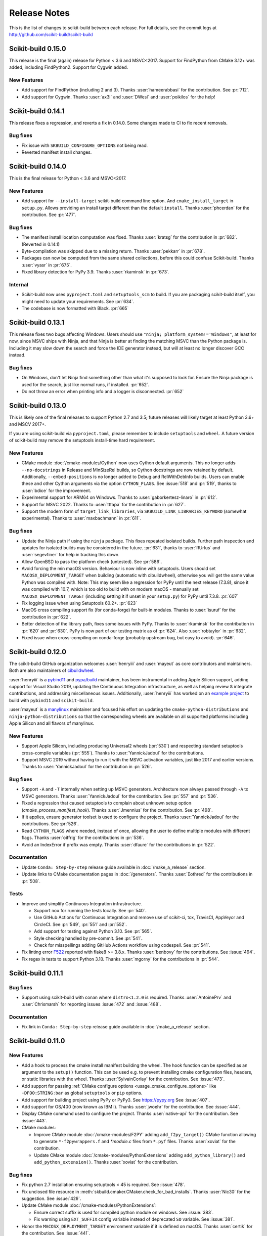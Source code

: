 =============
Release Notes
=============

This is the list of changes to scikit-build between each release. For full
details, see the commit logs at http://github.com/scikit-build/scikit-build

Scikit-build 0.15.0
===================

This release is the final (again) release for Python < 3.6 and MSVC<2017. Support
for FindPython from CMake 3.12+ was added, including FindPython2. Support for
Cygwin added.

New Features
------------

* Add support for FindPython (including 2 and 3).
  Thanks :user:`hameerabbasi` for the contribution. See :pr:`712`.

* Add support for Cygwin.
  Thanks :user:`ax3l` and :user:`DWesl` and :user:`poikilos` for the help!

Scikit-build 0.14.1
===================

This release fixes a regression, and reverts a fix in 0.14.0. Some changes made
to CI to fix recent removals.

Bug fixes
---------

* Fix issue with ``SKBUILD_CONFIGURE_OPTIONS`` not being read.
* Reverted manifest install changes.


Scikit-build 0.14.0
===================

This is the final release for Python < 3.6 and MSVC<2017.

New Features
------------
* Add support for ``--install-target`` scikit-build command line option.
  And ``cmake_install_target`` in ``setup.py``. Allows
  providing an install target different than the default ``install``.
  Thanks :user:`phcerdan` for the contribution. See :pr:`477`.

Bug fixes
---------

* The manifest install location computation was fixed. Thanks :user:`kratsg`
  for the contribution in :pr:`682`. (Reverted in 0.14.1)
* Byte-compilation was skipped due to a missing return. Thanks :user:`pekkarr`
  in :pr:`678`.
* Packages can now be computed from the same shared collections, before this
  could confuse Scikit-build. Thanks :user:`vyasr` in :pr:`675`.
* Fixed library detection for PyPy 3.9. Thanks :user:`rkaminsk` in :pr:`673`.

Internal
--------

* Scikit-build now uses ``pyproject.toml`` and ``setuptools_scm`` to build. If
  you are packaging scikit-build itself, you might need to update your
  requirements.  See :pr:`634`.
* The codebase is now formatted with Black. :pr:`665`



Scikit-build 0.13.1
===================

This release fixes two bugs affecting Windows. Users should use ``"ninja;
platform_system!='Windows"``, at least for now, since MSVC ships with Ninja,
and that Ninja is better at finding the matching MSVC than the Python package
is. Including it may slow down the search and force the IDE generator instead,
but will at least no longer discover GCC instead.

Bug fixes
---------

* On Windows, don't let Ninja find something other than what it's supposed to
  look for.  Ensure the Ninja package is used for the search, just like normal
  runs, if installed.  :pr:`652`.
* Do not throw an error when printing info and a logger is disconnected. :pr:`652`

Scikit-build 0.13.0
===================

This is likely one of the final releases to support Python 2.7 and 3.5; future
releases will likely target at least Python 3.6+ and MSCV 2017+.

If you are using scikit-build via ``pyproject.toml``, please remember to
include ``setuptools`` and ``wheel``. A future version of scikit-build may
remove the setuptools install-time hard requirement.

New Features
------------

* CMake module :doc:`/cmake-modules/Cython` now uses Cython default arguments.
  This no longer adds ``--no-docstrings`` in Release and MinSizeRel builds, so
  Cython docstrings are now retained by default. Additionally,
  ``--embed-positions`` is no longer added to Debug and RelWithDebInfo builds.
  Users can enable these and other Cython arguments via the option
  ``CYTHON_FLAGS``. See :issue:`518` and :pr:`519`, thanks to :user:`bdice` for
  the improvement.

* Experimental support for ARM64 on Windows. Thanks to :user:`gaborkertesz-linaro` in :pr:`612`.

* Support for MSVC 2022. Thanks to :user:`tttapa` for the contribution in :pr:`627`.

* Support the modern form of ``target_link_libraries``, via
  ``SKBUILD_LINK_LIBRARIES_KEYWORD`` (somewhat experimental). Thanks to
  :user:`maxbachmann` in :pr:`611`.


Bug fixes
---------

* Update the Ninja path if using the ``ninja`` package. This fixes repeated
  isolated builds. Further path inspection and updates for isolated
  builds may be considered in the future. :pr:`631`, thanks to
  :user:`RUrlus` and :user:`segevfiner` for help in tracking this down.

* Allow OpenBSD to pass the platform check (untested). See :pr:`586`.

* Avoid forcing the min macOS version. Behaviour is now inline with setuptools.
  Users should set ``MACOSX_DEPLOYMENT_TARGET`` when building (automatic with
  cibuildwheel), otherwise you will get the same value Python was compiled
  with. Note: This may seem like a regression for PyPy until the next release
  (7.3.8), since it was compiled with 10.7, which is too old to build with on
  modern macOS - manually set ``MACOSX_DEPLOYMENT_TARGET`` (including setting
  it if unset in your ``setup.py``) for PyPy until 7.3.8. :pr:`607`

* Fix logging issue when using Setuptools 60.2+. :pr:`623`

* MacOS cross compiling support fix (for conda-forge) for built-in modules.
  Thanks to :user:`isuruf` for the contribution in :pr:`622`.

* Better detection of the library path, fixes some issues with PyPy. Thanks
  to :user:`rkaminsk` for the contribution in :pr:`620` and :pr:`630`. PyPy
  is now part of our testing matrix as of :pr:`624`. Also :user:`robtaylor`
  in :pr:`632`.

* Fixed issue when cross-compiling on conda-forge (probably upstream bug, but
  easy to avoid). :pr:`646`.


Scikit-build 0.12.0
===================

The scikit-build GitHub organization welcomes :user:`henryiii` and :user:`mayeut` as core contributors
and maintainers. Both are also maintainers of `cibuildwheel <https://cibuildwheel.readthedocs.io>`_.

:user:`henryiii` is a `pybind11 <https://pybind11.readthedocs.io>`_ and `pypa/build <https://pypa-build.readthedocs.io>`_ maintainer, has been instrumental in adding Apple Silicon support, adding support for Visual Studio 2019, updating
the Continuous Integration infrastructure, as well as helping review & integrate contributions, and addressing
miscellaneous issues. Additionally, :user:`henryiii` has worked on an `example project <https://github.com/pybind/scikit_build_example>`_  to build with ``pybind11`` and ``scikit-build``.

:user:`mayeut` is a `manylinux <https://github.com/pypa/manylinux>`_ maintainer and
focused his effort on updating the ``cmake-python-distributions`` and ``ninja-python-distributions`` so
that the corresponding wheels are available on all supported platforms including Apple Silicon and all flavors
of manylinux.

New Features
------------

* Support Apple Silicon, including producing Universal2 wheels (:pr:`530`) and
  respecting standard setuptools cross-compile variables (:pr:`555`). Thanks to
  :user:`YannickJadoul` for the contributions.

* Support MSVC 2019 without having to run it with the MSVC activation
  variables, just like 2017 and earlier versions. Thanks to :user:`YannickJadoul` for the contribution in :pr:`526`.

Bug fixes
---------

* Support ``-A`` and ``-T`` internally when setting up MSVC generators.
  Architecture now always passed through ``-A`` to MSVC generators. Thanks
  :user:`YannickJadoul` for the contribution. See
  :pr:`557` and :pr:`536`.

* Fixed a regression that caused setuptools to complain about unknown setup option
  (`cmake_process_manifest_hook`). Thanks :user:`Jmennius` for the contribution. See :pr:`498`.

* If it applies, ensure generator toolset is used to configure the project.
  Thanks :user:`YannickJadoul` for the contributions. See :pr:`526`.

* Read ``CYTHON_FLAGS`` where needed, instead of once, allowing the user to
  define multiple modules with different flags. Thanks :user:`oiffrig` for the
  contributions in :pr:`536`.

* Avoid an IndexError if prefix was empty. Thanks :user:`dfaure` for the contributions
  in :pr:`522`.

Documentation
-------------

* Update ``Conda: Step-by-step`` release guide available in :doc:`/make_a_release` section.

* Update links to CMake documentation pages in :doc:`/generators`. Thanks :user:`Eothred` for the contributions in :pr:`508`.

Tests
-----

* Improve and simplify Continuous Integration infrastructure.

  * Support ``nox`` for running the tests locally. See :pr:`540`.

  * Use GitHub Actions for Continuous Integration and remove use of scikit-ci, tox, TravisCI, AppVeyor and CircleCI. See :pr:`549`, :pr:`551` and :pr:`552`.

  * Add support for testing against Python 3.10. See :pr:`565`.

  * Style checking handled by pre-commit. See :pr:`541`.

  * Check for misspellings adding GitHub Actions workflow using codespell. See :pr:`541`.

* Fix linting error `F522 <https://flake8.pycqa.org/en/latest/user/error-codes.html>`_ reported with flake8 >= 3.8.x. Thanks :user:`benbovy` for the contributions. See :issue:`494`.

* Fix regex in tests to support Python 3.10. Thanks :user:`mgorny` for the contributions in :pr:`544`.


Scikit-build 0.11.1
===================

Bug fixes
---------

* Support using scikit-build with conan where ``distro<1.2.0`` is required.
  Thanks :user:`AntoinePrv` and :user:`Chrismarsh` for reporting issues :issue:`472`
  and :issue:`488`.

Documentation
-------------

* Fix link in ``Conda: Step-by-step`` release guide available in :doc:`/make_a_release` section.

Scikit-build 0.11.0
===================

New Features
------------

* Add a hook to process the cmake install manifest building the wheel. The hook
  function can be specified as an argument to the ``setup()`` function. This can be used e.g.
  to prevent installing cmake configuration files, headers, or static libraries with the wheel.
  Thanks :user:`SylvainCorlay` for the contribution. See :issue:`473`.

* Add support for passing :ref:`CMake configure options <usage_cmake_configure_options>` like ``-DFOO:STRING:bar``
  as global ``setuptools`` or ``pip`` options.

* Add support for building project using PyPy or PyPy3. See https://pypy.org
  See :issue:`407`.

* Add support for OS/400 (now known as IBM i).
  Thanks :user:`jwoehr` for the contribution. See :issue:`444`.

* Display CMake command used to configure the project.
  Thanks :user:`native-api` for the contribution. See :issue:`443`.

* CMake modules:

  * Improve CMake module :doc:`/cmake-modules/F2PY` adding ``add_f2py_target()`` CMake function
    allowing to generate ``*-f2pywrappers.f`` and `*module.c` files from ``*.pyf`` files.
    Thanks :user:`xoviat` for the contribution.

  * Update CMake module :doc:`/cmake-modules/PythonExtensions` adding ``add_python_library()``
    and ``add_python_extension()``.
    Thanks :user:`xoviat` for the contribution.

Bug fixes
---------

* Fix python 2.7 installation ensuring setuptools < 45 is required. See :issue:`478`.

* Fix unclosed file resource in :meth:`skbuild.cmaker.CMaker.check_for_bad_installs`.
  Thanks :user:`Nic30` for the suggestion. See :issue:`429`.

* Update CMake module :doc:`/cmake-modules/PythonExtensions`:

  * Ensure correct suffix is used for compiled python module on windows. See :issue:`383`.

  * Fix warning using ``EXT_SUFFIX`` config variable instead of deprecated ``SO`` variable. See :issue:`381`.

* Honor the ``MACOSX_DEPLOYMENT_TARGET`` environment variable if it is defined on
  macOS. Thanks :user:`certik` for the contribution. See :issue:`441`.

* Fix CMake module :doc:`/cmake-modules/F2PY` to ensure the ``f2py`` executable specific to
  the python version being used is found. See :issue:`449`. Thanks :user:`bnavigator` for
  the contribution.

* Replace ``platform.linux_distribution()`` which was removed in Python 3.8 by a call to
  ``distro.id()``. This adds the ``distro`` package as dependency. See :issue:`458`. Thanks
  :user:`bnavigator` for the contribution.

Documentation
-------------

* Add :doc:`/notes` section to the ``For maintainers`` top-level category that includes a comparison between
  ``sysconfig`` and ``distutils.sysconfig`` modules.

* Remove obsolete comment in ``cmaker.py``. See :issue:`439`. Thanks :user:`isuruf`

Tests
-----

* Update :func:`initialize_git_repo_and_commit` to prevent signing message on system with commit signing
  enabled globally.

Scikit-build 0.10.0
===================

New Features
------------

* Improve message displayed when discovering a working environment for building projects.
  For example, instead of displaying ``-- Trying "Ninja" generator``, it now displays a message
  like ``-- Trying "Ninja (Visual Studio 15 2017 Win64 v140)" generator``.

Bug fixes
---------

* Checking generator candidates can now handle handle paths and binaries with
  spaces, so that ``setup.py --cmake-executable "C:/Program Files
  (x86)/cmake/cmake.exe"`` works as expected.
  Contributed by :user:`jokva`. See :issue:`400`.

* Fix sdist command to ensure symlinks in original source tree are maintained.
  Contributed by :user:`anibali`. See :issue:`401`.

* Ensure use of ``bdist_egg`` or ``bdist_rpm`` commands trigger build using cmake.

* Fix default value returned by :func:`skbuild.constants.skbuild_plat_name()` on macOS.
  See :issue:`417`.

Internal API
------------

* Add :meth:`skbuild.platforms.windows.find_visual_studio`.

Documentation
-------------

* Fix typo in example associated with :doc:`/cmake-modules/PythonExtensions`.
  Thanks :user:`eirrgang` for the contribution.

* Update :doc:`/make_a_release` section to include ``Conda: Step-by-step`` release guide.

Tests
-----

* Introduce ``check_sdist_content()`` and fix tests that are checking content of sdist to
  account for changes introduced in Python 3.8 and backported to python 2.7, 3.6 and 3.7.
  The changes introduced in `python/cpython#9419 <https://github.com/python/cpython/pull/9419>`_
  adds directory entries to ZIP files created by distutils. Thanks :user:`anibali` for the
  contribution. See :issue:`404`.

* Fix ``check_wheel_content()`` to consider changes in ``0.33.1 < wheel.__version__ < 0.33.4``
  where directory entries are included when building wheel.
  See _`pypa/wheel#294 <https://github.com/pypa/wheel/issues/294>`.

* Fix reporting of ``AssertionError`` raised in ``check_wheel_content()`` function by relocating the
  source code into a dedicated module ``tests.pytest_helpers`` and by adding a ``conftest.py``
  configuration file registering it for pytest assertion rewriting.
  See https://docs.pytest.org/en/latest/writing_plugins.html#assertion-rewriting and :issue:`403`.

* Fix ``test_generator_selection`` when building with "Visual C++ for Python 2.7"
  installed for all users. This addresses failure associated with ``win_c_compilervs2008cxx_compilervs2008python2.7``
  when running test in `scikit-build-feedstock <https://github.com/conda-forge/scikit-build-feedstock>`_ where
  "Visual C++ for Python 2.7" is installed using (`vcpython27 <https://chocolatey.org/packages/vcpython27>`_ chocolatey
  package.

* Continuous Integration

  * Add support for Azure Pipelines for Python 3.7 32-bit and 64-bit

  * AppVeyor: Disable test for Python 3.7 32-bit and 64-bit.

  * CircleCI: Update version of docker images from jessie to stretch. This addresses
    issue `circleci/circleci-images#370 <https://github.com/circleci/circleci-images/issues/370#issuecomment-476611431>`_.

  * TravisCI: Remove obsolete Python 3.4 testing. It reached `end-of-life on March 18 2019 <https://devguide.python.org/devcycle/?highlight=end%20of%20life#end-of-life-branches>`_.


Scikit-build 0.9.0
==================

New Features
------------

* Add support for building distutils based extensions associated with ``ext_modules`` setup keyword along
  side skbuild based extensions. This means using ``build_ext`` command (and associated ``--inplace``
  argument) is supported. Thanks :user:`Erotemic` for the contribution. See :issue:`284`.

Bug fixes
---------

* Fix build of wheels if path includes spaces. See issue :issue:`375`. Thanks :user:`padraic-padraic`
  for the contribution.

* Ensure wheel platform name is correctly set when providing custom ``CMAKE_OSX_DEPLOYMENT_TARGET``
  and ``CMAKE_OSX_ARCHITECTURES`` values are provided. Thanks :user:`nonhermitian` for the contribution.
  See :issue:`377`.

* Fix testing with recent version of pytest by updating the pytest-runner requirements expression in ``setup.py``.
  Thanks :user:`mackelab` for the contribution.

Scikit-build 0.8.1
==================

Bug fixes
---------

* Fix ``bdist_wheel`` command to support ``wheel >= 0.32.0``. Thanks :user:`fbudin69500` for reporting
  issue :issue:`360`.

Tests
-----

* Fix ``test_distribution.py`` updating use of ``Path.files()`` and requiring ``path.py>=11.5.0``.


Scikit-build 0.8.0
==================

New Features
------------

* Introduced :const:`skbuild.constants.CMAKE_DEFAULT_EXECUTABLE` to facilitate distribution
  of scikit-build in package manager like `Nixpkgs <https://github.com/NixOS/nixpkgs>`_ where
  all paths to dependencies are hardcoded. Suggested by :user:`FRidh`.

* Setup keywords:

  * If not already set, ``zip_safe`` option is set to ``False``. Suggested by :user:`blowekamp`.

* Add support for ``--skip-generator-test`` when a generator is explicitly selected using
  ``--generator``. This allows to speed up overall build when the build environment is known.

Bug fixes
---------

* Fix support for building project with CMake source directory outside of the
  ``setup.py`` directory. See :issue:`335` fixed by :user:`massich`.

* Fix reading of ``.cmake`` files having any character not available in
  `CP-1252 <https://en.wikipedia.org/wiki/Windows-1252>`_ (the default code page on
  windows). See :issue:`334` fixed by :user:`bgermann`.

* Fix parsing of macOS specific arguments like ``--plat-name macosx-X.Y-x86_64``
  and ``-DCMAKE_OSX_DEPLOYMENT_TARGET:STRING=X.Y`` and ensure that the ones specified as
  command line arguments override the default values or the one hard-coded in the
  ``cmake_args`` setup keyword. Thanks :user:`yonip` for the help addressing :issue:`342`.

* Support case where relative directory set in ``package_dir`` has an ending slash.
  For example, specifying ``package_dir={'awesome': 'src/awesome/'},`` is now
  properly handled.

* Fix support for isolated build environment ensuring the CMake project is reconfigured
  when ``pip install -e .`` is called multiple times. See :issue:`352`.

Documentation
-------------

* README: Update overall download count.

* Add logo and update sphinx configuration. Thanks :user:`SteveJordanKW` for the design work.

* Update :ref:`CMake installation <installation_cmake>` section. Thanks :user:`thewtex`.

* Add :ref:`support_isolated_build` section.

* Add :ref:`optimized_incremental_build` section.

* Update :ref:`usage documentation <usage-setuptools_options>` to specify that ``--universal`` and
  ``--python-tags`` have no effect.
  Thanks :user:`bgermann` for the suggestion. See :issue:`353`.

* Simplify documentation merging ``Extension Build System`` section with the ``Advanced Usage`` section.
  Thanks :user:`thewtex` for the suggestion.

Tests
-----

* Add ``check_wheel_content`` utility function.

* Skip ``test_setup_requires_keyword_include_cmake`` if running in conda test environment or
  if https://pypi.org is not reachable. Suggested by :user:`Luthaf`.

* Continuous Integration

  * TravisCI:

    * Remove testing of linux now covered by CircleCI, add testing for Python 3.5, 3.6 and 3.7 on macOS.
    * Ensure system python uses latest version of pip

  * AppVeyor, CircleCI: Add testing for Python 3.7

  * Remove uses of unneeded ``$<RUN_ENV>`` command wrapper. scikit-build should already take care of
    setting up the expected environment.

  * Always install up-to-date `scikit-ci`_ and `scikit-ci-addons`_.

  * Simplify release process managing ``versioning`` with `python-versioneer <https://github.com/warner/python-versioneer/>`_
    and update :ref:`making_a_release` documentation.


Scikit-build 0.7.1
==================

Documentation
-------------

* Fix description and classifier list in setup.py.
* Fix link in README.

Scikit-build 0.7.0
==================

New Features
------------

* Faster incremental build by re-configuring the project only if needed. This was achieved by (1) adding support
  to retrieve the environment mapping associated with the generator set in the ``CMakeCache.txt`` file, (2) introducing
  a :func:`CMake spec file <skbuild.constants.CMAKE_SPEC_FILE()>` storing the CMake version as well as the
  the CMake arguments and (3) re-configuring only if either the generator or the CMake specs change.
  Thanks :user:`xoviat` for the contribution. See :issue:`301`.

* CMake modules:

  * CMake module :doc:`/cmake-modules/PythonExtensions`: Set symbol visibility to export only the module init function.
    This applies to GNU and MSVC compilers. Thanks :user:`xoviat`. See :issue:`299`.

  * Add CMake module :doc:`/cmake-modules/F2PY` useful to find the ``f2py`` executable for building Python
    extensions with Fortran. Thanks to :user:`xoviat` for moving forward with the integration. Concept for the
    module comes from the work of :user:`scopatz` done in `PyNE <https://github.com/pyne/pyne>`_ project.
    See :issue:`273`.

  * Update CMake module :doc:`/cmake-modules/NumPy` setting variables ``NumPy_CONV_TEMPLATE_EXECUTABLE``
    and ``NumPy_FROM_TEMPLATE_EXECUTABLE``. Thanks :user:`xoviat` for the contribution. See :issue:`278`.

* Setup keywords:

  * Add support for :ref:`cmake_languages <usage-cmake_languages>` setup keyword.

  * Add support for ``include_package_data`` and ``exclude_package_data`` setup keywords as well as parsing of
    ``MANIFEST.in``. See :issue:`315`. Thanks :user:`reiver-dev` for reporting the issue.

  * Add support for ``cmake_minimum_required_version`` setup keyword. See :issue:`312`.
    Suggested by :user:`henryiii`.

  * Install cmake if found in ``setup_requires`` list. See :issue:`313`. Suggested by :user:`henryiii`.

* Add support for ``--cmake-executable`` scikit-build command line option. Thanks :user:`henryborchers` for the suggestion.
  See :issue:`317`.

* Use ``_skbuild/platform-X.Y`` instead of ``_skbuild`` to build package. This allows to have a different build
  directory for each python version. Thanks :user:`isuruf` for the suggestion and :user:`xoviat` for contributing
  the feature. See :issue:`283`.

* Run cmake and ``develop`` command when command ``test`` is executed.


Bug fixes
---------

* Fix support of ``--hide-listing`` when building wheel.

* CMake module :doc:`/cmake-modules/Cython`: Fix escaping of spaces associated with ``CYTHON_FLAGS`` when
  provided as command line arguments to the cython executable through CMake cache entries. See :issue:`265`
  fixed by :user:`neok-m4700`.

* Ensure package data files specified in the ``setup()`` function using ``package_data`` keyword are packaged
  and installed.

* Support specifying a default directory for all packages not already associated with one using syntax like
  ``package_dir={'':'src'}`` in ``setup.py``. Thanks :user:`benjaminjack` for reporting the issue.
  See :issue:`274`.

* Improve ``--skip-cmake`` command line option support so that it can re-generate a source distribution or a python
  wheel without having to run cmake executable to re-configure and build. Thanks to :user:`jonwoodring` for reporting
  the issue on the `mailing list <https://groups.google.com/forum/?utm_medium=email&utm_source=footer#!topic/scikit-build/-ManO0dhIV4>`_.

* Set ``skbuild <version>`` as wheel generator.
  See `PEP-0427 <https://www.python.org/dev/peps/pep-0427/#file-contents>`_ and :issue:`191`.

* Ensure ``MANIFEST.in`` is considered when generating source distribution. Thanks :user:`seanlis` for reporting
  the problem and providing an initial patch, and thanks :user:`henryiii` for implementing the corresponding test.
  See :issue:`260`.

* Support generation of source distribution for git repository having submodules. This works only for version
  of git >= 2.11 supporting the ``--recurse-submodules`` option with ``ls-files`` command.

Internal API
------------

* Add :meth:`skbuild.cmaker.get_cmake_version`.

Python Support
--------------

* Tests using Python 3.3.x were removed and support for this version of python is not guaranteed anymore. Support was
  removed following the deprecation warnings reported by version 0.31.0 of wheel package, these were causing the tests
  ``test_source_distribution`` and ``test_wheel`` to fail.

Tests
-----

* Speedup execution of tests that do not require any CMake language enabled. This is achieved by (1) introducing the
  test project ``hello-no-language``, (2) updating test utility functions ``execute_setup_py`` and ``project_setup_py_test``
  to accept the optional parameter ``disable_languages_test`` allowing to skip unneeded compiler detection in test project
  used to verify that the selected CMake generator works as expected, and (3) updating relevant tests to use the new test
  project and parameters.

  Overall testing time on all continuous integration services was reduced:

  * AppVeyor:

    * from **~16 to ~7** minutes for 64 and 32-bit Python 2.7 tests done using Visual Studio Express 2008
    * from more than **2 hours to ~50 minutes** for 64 and 32-bit Python 3.5 tests done using Visual Studio 2015. Improvement specific
      to Python 3.x were obtained by caching the results of slow calls to ``distutils.msvc9compiler.query_vcvarsall`` (for Python 3.3 and 3.4) and
      ``distutils._msvccompiler._get_vc_env`` (for Python 3.5 and above).
      These functions were called multiple times to create the list of :class:`skbuild.platform_specifics.windows.CMakeVisualStudioCommandLineGenerator`
      used in :class:`skbuild.platform_specifics.windows.WindowsPlatform`.


  * CircleCI: from **~7 to ~5** minutes.

  * TravisCI: from **~21 to ~10** minutes.

* Update maximum line length specified in flake8 settings from 80 to 120 characters.

* Add ``prepend_sys_path`` utility function.

* Ensure that the project directory is prepended to ``sys.path`` when executing test building sample project
  with the help of ``execute_setup_py`` function.

* Add codecov config file for better defaults and prevent associated Pull Request checks from reporting failure
  when coverage only slightly changes.

Documentation
-------------

* Improve internal API documentation:

  * :mod:`skbuild.platform_specifics.windows`
  * :mod:`skbuild.command`
  * :mod:`skbuild.command.generate_source_manifest`
  * :mod:`skbuild.utils`

* Split usage documentation into a ``Basic Usage`` and ``Advanced Usage`` sections.

Cleanups
--------

* Fix miscellaneous pylint warnings.

Scikit-build 0.6.1
==================

Bug fixes
---------

* Ensure CMake arguments passed to scikit-build and starting with ``-DCMAKE_*``
  are passed to the test project allowing to determine which generator to use.
  For example, this ensures that arguments like ``-DCMAKE_MAKE_PROGRAM:FILEPATH=/path/to/program``
  are passed. See :issue:`256`.

Documentation
-------------

* Update :doc:`/make_a_release` section including instructions to update ``README.rst``
  with up-to-date pypi download statistics based on Google big table.


Scikit-build 0.6.0
==================

New features
------------

* Improve ``py_modules`` support: Python modules generated by CMake are now
  properly included in binary distribution.

* Improve developer mode support for ``py_modules`` generated by CMake.


Bug fixes
---------

* Do not implicitly install python modules when the beginning of their name
  match a package explicitly listed. For example, if a project has a package
  ``foo/__init__.py`` and a module ``fooConfig.py``, and only package ``foo``
  was listed in ``setup.py``, ``fooConfig.py`` is not installed anymore.

* CMake module :doc:`/cmake-modules/targetLinkLibrariesWithDynamicLookup`: Fix the
  caching of *dynamic lookup* variables. See :issue:`240` fixed by :user:`blowekamp`.

Requirements
------------

* wheel:  As suggested by :user:`thewtex`, unpinning version of the package
  by requiring ``>=0.29.0`` instead of ``==0.29.0`` will avoid uninstalling a newer
  version of wheel package on up-to-date system.

Documentation
-------------

* Add a command line :ref:`CMake Options <usage_cmake_options>` section to :doc:`Usage <\usage>`.

* Fix :ref:`table <Visual Studio>` listing *Visual Studio IDE* version and
  corresponding with *CPython version* in :doc:`/generators`.

* Improve :doc:`/make_a_release` section.

Tests
-----

* Extend ``test_hello``, ``test_setup``, and ``test_sdist_hide_listing`` to
  (1) check if python modules are packaged into source and wheel distributions
  and (2) check if python modules are copied into the source tree when developer
  mode is enabled.

Internal API
------------

* Fix :meth:`skbuild.setuptools_wrap.strip_package` to handle empty package.

* Teach :meth:`skbuild.command.build_py.build_py.find_modules` function to look
  for ``py_module`` file in ``CMAKE_INSTALL_DIR``.

* Teach :class:`skbuild.utils.PythonModuleFinder` to search for ``python module``
  in the CMake install tree.

* Update :meth:`skbuild.setuptools_wrap._consolidate` to copy file into the CMake
  tree only if it exists.

* Update :meth:`skbuild.setuptools_wrap._copy_file` to create directory only if
  there is one associated with the destination file.

Scikit-build 0.5.1
==================

Bug fixes
---------

* Ensure file copied in "develop" mode have "mode bits" maintained.


Scikit-build 0.5.0
==================

New features
------------

* Improve user experience by running CMake only if needed. See :issue:`207`

* Add support for :ref:`cmake_with_sdist <usage-cmake_with_sdist>` setup keyword argument.

* Add support for ``--force-cmake`` and ``--skip-cmake`` global :ref:`setup command-line options <usage-setuptools_options>`.

* scikit-build conda-forge recipe added by :user:`isuruf`.
  See `conda-forge/staged-recipes#1989 <https://github.com/conda-forge/staged-recipes/pull/1989>`_

* Add support for `development mode <https://packaging.python.org/distributing/#working-in-development-mode>`_. (:issue:`187`).

* Improved :doc:`/generators` selection:

 * If available, uses :ref:`Ninja` build system generator on all platforms. An
   advantages is that ninja automatically parallelizes the build based on the number
   of CPUs.

 * Automatically set the expected ``Visual Studio`` environment when
   ``Ninja`` or ``NMake Makefiles`` generators are used.

 * Support `Microsoft Visual C++ Compiler for Python 2.7 <http://aka.ms/vcpython27>`_.
   See :issue:`216`.

* Prompt for user to install the required compiler if it is not available. See :issue:`27`.

* Improve :doc:`/cmake-modules/targetLinkLibrariesWithDynamicLookup`  CMake Module extending
  the API of ``check_dynamic_lookup`` function:

 * Update long signature: ``<LinkFlagsVar>`` is now optional
 * Add support for short signature: ``check_dynamic_lookup(<ResultVar>)``.
   See `SimpleITK/SimpleITK#80 <https://github.com/SimpleITK/SimpleITK/pull/80#issuecomment-267617180>`_.

Bug fixes
---------

* Fix scikit-build source distribution and add test. See :issue:`214`
  Thanks :user:`isuruf` for reporting the issue.

* Support building extension within a virtualenv on windows. See :issue:`119`.

Documentation
-------------

* add :doc:`/generators` section

* add :doc:`/changes` section

* allow github issues and users to easily be referenced using ``:issue:`XY```
  and ``:user:`username``` markups.
  This functionality is enabled by the `sphinx-issue <https://github.com/sloria/sphinx-issues>`_ sphinx extension

* make_a_release: Ensure uploaded distributions are signed

* usage:

 * Add empty cross-compilation / wheels building sections
 * Add :ref:`Why should I use scikit-build ? <why>`
 * Add :ref:`Setup options <usage-setup_options>` section

* hacking:

 * Add :ref:`internal_api` section generated using ``sphinx-apidoc``.

 * Add :ref:`internal_cmake_modules` to document :doc:`/cmake-modules/targetLinkLibrariesWithDynamicLookup`
   CMake module.

Requirements
------------

* setuptools: As suggested by :user:`mivade` in :issue:`212`, remove the
  hard requirement for ``==28.8.0`` and require version ``>= 28.0.0``. This allows
  to "play" nicely with conda where it is problematic to update the version
  of setuptools. See `pypa/pip#2751 <https://github.com/pypa/pip/issues/2751>`_
  and `ContinuumIO/anaconda-issues#542 <https://github.com/ContinuumIO/anaconda-issues/issues/542>`_.

Tests
-----

* Improve "push_dir" tests to not rely on build directory name.
  Thanks :user:`isuruf` for reporting the issue.

* travis/install_pyenv: Improve MacOSX build time updating `scikit-ci-addons`_

* Add ``get_cmakecache_variables`` utility function.

.. _scikit-ci: http://scikit-ci.readthedocs.io
.. _scikit-ci-addons: http://scikit-ci-addons.readthedocs.io

Internal API
------------

* :meth:`skbuild.cmaker.CMaker.configure`: Change parameter name from ``generator_id``
  to ``generator_name``. This is consistent with how generator are identified
  in `CMake documentation <https://cmake.org/cmake/help/v3.7/manual/cmake-generators.7.html>`_.
  This change breaks backward compatibility.

* :meth:`skbuild.platform_specifics.abstract.CMakePlatform.get_best_generator`: Change parameter name
  from ``generator`` to ``generator_name``. Note that this function is also directly importable
  from :mod:`skbuild.platform_specifics`.
  This change breaks backward compatibility.

* :class:`skbuild.platform_specifics.abstract.CMakeGenerator`: This class allows to
  handle generators as sophisticated object instead of simple string. This is done
  anticipating the support for `CMAKE_GENERATOR_PLATFORM <https://cmake.org/cmake/help/v3.7/variable/CMAKE_GENERATOR_PLATFORM.html>`_
  and `CMAKE_GENERATOR_TOOLSET <https://cmake.org/cmake/help/v3.7/variable/CMAKE_GENERATOR_TOOLSET.html>`_. Note also that the
  class is directly importable from :mod:`skbuild.platform_specifics` and is now returned
  by :meth:`skbuild.platform_specifics.get_best_generator`. This change breaks backward compatibility.


Cleanups
--------

* appveyor.yml:

 * Remove unused "on_failure: event logging" and "notifications: GitHubPullRequest"
 * Remove unused SKIP env variable


Scikit-build 0.4.0
==================

New features
------------

* Add support for ``--hide-listing`` option

 * allow to build distributions without displaying files being included

 * useful when building large project on Continuous Integration service limiting
   the amount of log produced by the build

* CMake module: ``skbuild/resources/cmake/FindPythonExtensions.cmake``

 * Function ``python_extension_module``: add support for `module suffix <https://github.com/scikit-build/scikit-build/commit/0a9b7ef>`_

Bug fixes
---------

* Do not package python modules under "purelib" dir in non-pure wheel

* CMake module: ``skbuild/resources/cmake/targetLinkLibrariesWithDynamicLookup.cmake``:

 * Fix the logic checking for cross-compilation (the regression
   was introduced by :issue:`51` and :issue:`47`

 * It configure the text project setting `CMAKE_ENABLE_EXPORTS <https://cmake.org/cmake/help/v3.6/prop_tgt/ENABLE_EXPORTS.html?highlight=enable_export>`_ to ON. Doing
   so ensure the executable compiled in the test exports symbols (if supported
   by the underlying platform)

Docs
----

* Add `short note <http://scikit-build.readthedocs.io/en/latest/cmake-modules.html>`_
  explaining how to include scikit-build CMake module
* Move "Controlling CMake using scikit-build" into a "hacking" section
* Add initial version of `"extension_build_system" documentation <http://scikit-build.readthedocs.io/en/latest/extension_build_system.html>`_

Tests
-----

* tests/samples: Simplify project removing unneeded install rules and file copy

* Simplify continuous integration

 * use `scikit-ci <http://scikit-ci.readthedocs.io/en/latest/>`_ and
   `scikit-ci-addons`_
 * speed up build setting up caching

* Makefile:

 * Fix ``coverage`` target
 * Add ``docs-only`` target allowing to regenerate the Sphinx documentation
   without opening a new page in the browser.

Scikit-build 0.3.0
==================

New features
------------

* Improve support for "pure", "CMake" and "hybrid" python package

 * a "pure" package is a python package that have all files living
   in the project source tree

 * an "hybrid" package is a python package that have some files living
   in the project source tree and some files installed by CMake

 * a "CMake" package is a python package that is fully generated and
   installed by CMake without any of his files existing in the source
   tree

* Add support for source distribution. See :issue:`84`

* Add support for setup arguments specific to scikit-build:

 * ``cmake_args``: additional option passed to CMake
 * ``cmake_install_dir``: relative directory where the CMake project being
   built should be installed
 * ``cmake_source_dir``: location of the CMake project

* Add CMake module ``FindNumPy.cmake``

* Automatically set ``package_dir`` to reasonable defaults

* Support building project without CMakeLists.txt



Bug fixes
---------

* Fix dispatch of arguments to setuptools, CMake and build tool. See :issue:`118`

* Force binary wheel generation. See :issue:`106`

* Fix support for ``py_modules`` (`6716723 <https://github.com/scikit-build/scikit-build/commit/6716723>`_)

* Do not raise error if calling "clean" command twice

Documentation
-------------

* Improvement of documentation published
  on http://scikit-build.readthedocs.io/en/latest/

* Add docstrings for most of the modules, classes and functions

Tests
-----

* Ensure each test run in a dedicated temporary directory

* Add tests to raise coverage from 70% to 91%

* Refactor CI testing infrastructure introducing CI drivers written in python
  for AppVeyor, CircleCI and TravisCI

* Switch from ``nose`` to ``py.test``

* Relocate sample projects into a dedicated
  home: https://github.com/scikit-build/scikit-build-sample-projects

Cleanups
--------

* Refactor commands introducing ``set_build_base_mixin`` and ``new_style``

* Remove unused code

